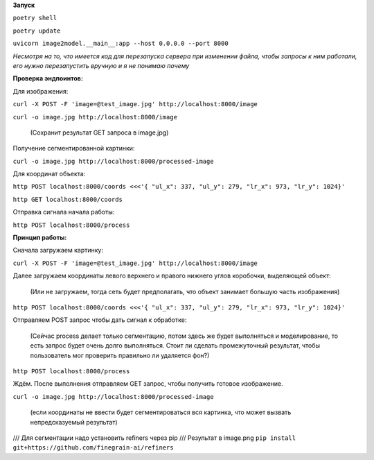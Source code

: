 **Запуск**


``poetry shell``


``poetry update``


``uvicorn image2model.__main__:app --host 0.0.0.0 --port 8000``

*Несмотря на то, что имеется код для перезапуска сервера при изменении файла, чтобы запросы к ним работали, его нужно перезапустить вручную и я не понимаю почему*

**Проверка эндпоинтов:**


Для изображения:

``curl -X POST -F 'image=@test_image.jpg' http://localhost:8000/image``


``curl -o image.jpg http://localhost:8000/image`` 

 (Сохранит результат GET запроса в image.jpg)
 

Получение сегментированной картинки:


``curl -o image.jpg http://localhost:8000/processed-image``


Для координат объекта:


``http POST localhost:8000/coords <<<'{ "ul_x": 337, "ul_y": 279, "lr_x": 973, "lr_y": 1024}'``

``http GET localhost:8000/coords``

Отправка сигнала начала работы:


``http POST localhost:8000/process``


**Принцип работы:**


Сначала загружаем картинку:

``curl -X POST -F 'image=@test_image.jpg' http://localhost:8000/image``

Далее загружаем координаты левого верхнего и правого нижнего углов коробочки, выделяющей объект:

 (Или не загружаем, тогда сеть будет предполагать, что объект занимает большую часть изображения)

``http POST localhost:8000/coords <<<'{ "ul_x": 337, "ul_y": 279, "lr_x": 973, "lr_y": 1024}'``

Отправляем POST запрос чтобы дать сигнал к обработке:  

 (Сейчас process делает только сегментацию, потом здесь же будет выполняться и моделирование, то есть запрос будет очень долго выполняться. Стоит ли сделать промежуточный результат, чтобы пользователь мог проверить правильно ли удаляется фон?)

``http POST localhost:8000/process``

Ждём. После выполнения отправляем GET запрос, чтобы получить готовое изображение.

``curl -o image.jpg http://localhost:8000/processed-image``

 (если координаты не ввести будет сегментироваться вся картинка, что может вызвать непредсказуемый результат)





/// Для сегментации надо установить refiners через pip
/// Результат в image.png
``pip install git+https://github.com/finegrain-ai/refiners``